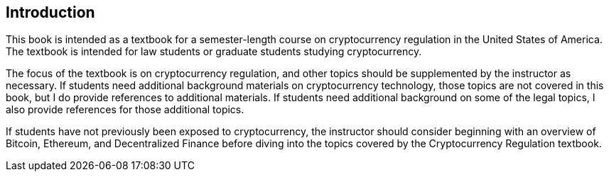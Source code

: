[[Introduction]]
== Introduction ==

[.text-justify]
This book is intended as a textbook for a semester-length course on cryptocurrency regulation in the United States of America.  The textbook is intended for law students or graduate students studying cryptocurrency.  

[.text-justify]
The focus of the textbook is on cryptocurrency regulation, and other topics should be supplemented by the instructor as necessary.  If students need additional background materials on cryptocurrency technology, those topics are not covered in this book, but I do provide references to additional materials.  If students need additional background on some of the legal topics, I also provide references for those additional topics.
[.text-justify]
If students have not previously been exposed to cryptocurrency, the instructor should consider beginning with an overview of Bitcoin, Ethereum, and Decentralized Finance before diving into the topics covered by the Cryptocurrency Regulation textbook.

